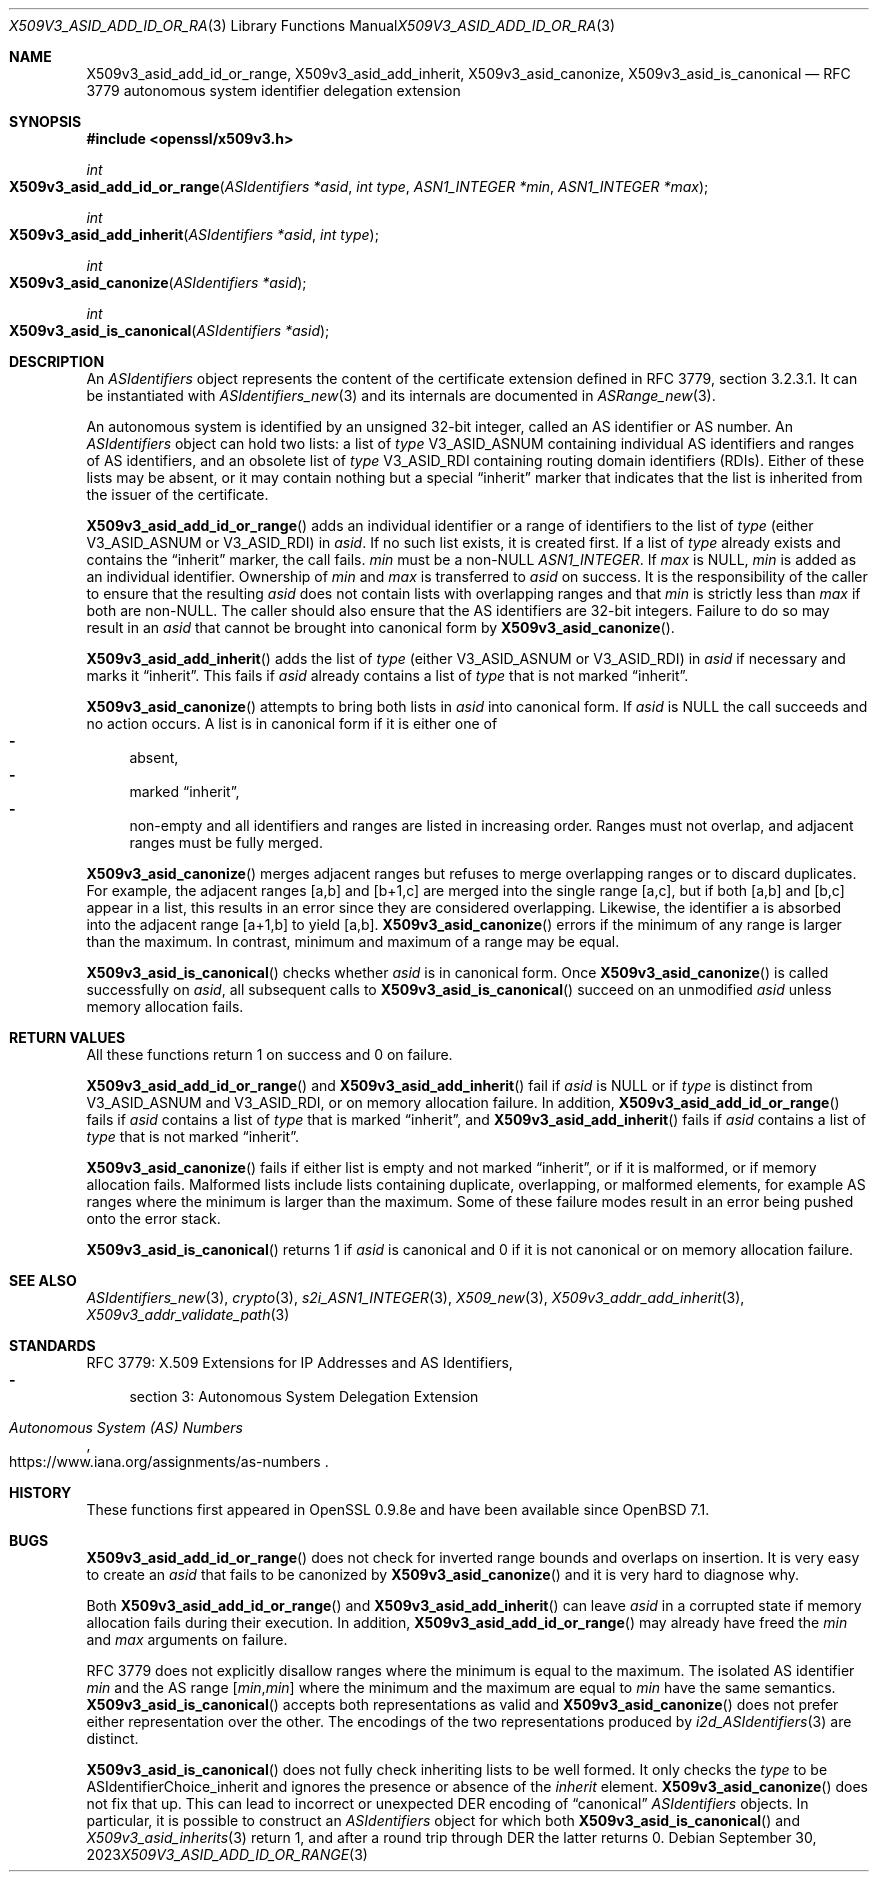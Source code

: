 .\" $OpenBSD: X509v3_asid_add_id_or_range.3,v 1.8 2023/09/30 14:29:41 schwarze Exp $
.\"
.\" Copyright (c) 2021-2023 Theo Buehler <tb@openbsd.org>
.\"
.\" Permission to use, copy, modify, and distribute this software for any
.\" purpose with or without fee is hereby granted, provided that the above
.\" copyright notice and this permission notice appear in all copies.
.\"
.\" THE SOFTWARE IS PROVIDED "AS IS" AND THE AUTHOR DISCLAIMS ALL WARRANTIES
.\" WITH REGARD TO THIS SOFTWARE INCLUDING ALL IMPLIED WARRANTIES OF
.\" MERCHANTABILITY AND FITNESS. IN NO EVENT SHALL THE AUTHOR BE LIABLE FOR
.\" ANY SPECIAL, DIRECT, INDIRECT, OR CONSEQUENTIAL DAMAGES OR ANY DAMAGES
.\" WHATSOEVER RESULTING FROM LOSS OF USE, DATA OR PROFITS, WHETHER IN AN
.\" ACTION OF CONTRACT, NEGLIGENCE OR OTHER TORTIOUS ACTION, ARISING OUT OF
.\" OR IN CONNECTION WITH THE USE OR PERFORMANCE OF THIS SOFTWARE.
.\"
.Dd $Mdocdate: September 30 2023 $
.Dt X509V3_ASID_ADD_ID_OR_RANGE 3
.Os
.Sh NAME
.Nm X509v3_asid_add_id_or_range ,
.Nm X509v3_asid_add_inherit ,
.Nm X509v3_asid_canonize ,
.Nm X509v3_asid_is_canonical
.Nd RFC 3779 autonomous system identifier delegation extension
.Sh SYNOPSIS
.In openssl/x509v3.h
.Ft int
.Fo X509v3_asid_add_id_or_range
.Fa "ASIdentifiers *asid"
.Fa "int type"
.Fa "ASN1_INTEGER *min"
.Fa "ASN1_INTEGER *max"
.Fc
.Ft int
.Fo X509v3_asid_add_inherit
.Fa "ASIdentifiers *asid"
.Fa "int type"
.Fc
.Ft int
.Fo X509v3_asid_canonize
.Fa "ASIdentifiers *asid"
.Fc
.Ft int
.Fo X509v3_asid_is_canonical
.Fa "ASIdentifiers *asid"
.Fc
.Sh DESCRIPTION
An
.Vt ASIdentifiers
object represents the content of the certificate extension
defined in RFC 3779, section 3.2.3.1.
It can be instantiated with
.Xr ASIdentifiers_new 3
and its internals are documented in
.Xr ASRange_new 3 .
.Pp
An autonomous system is identified by an unsigned 32-bit integer,
called an AS identifier or AS number.
An
.Vt ASIdentifiers
object can hold two lists:
a list of
.Fa type
.Dv V3_ASID_ASNUM
containing individual AS identifiers and ranges of AS identifiers,
and an obsolete list of
.Fa type
.Dv V3_ASID_RDI
containing routing domain identifiers (RDIs).
Either of these lists may be absent, or it may contain nothing
but a special
.Dq inherit
marker that indicates that the list is inherited from the issuer
of the certificate.
.Pp
.Fn X509v3_asid_add_id_or_range
adds an individual identifier or a range of identifiers to the list of
.Fa type
(either
.Dv V3_ASID_ASNUM
or
.Dv V3_ASID_RDI )
in
.Fa asid .
If no such list exists, it is created first.
If a list of
.Fa type
already exists and contains the
.Dq inherit
marker, the call fails.
.Fa min
must be a
.Pf non- Dv NULL
.Vt ASN1_INTEGER .
If
.Fa max
is
.Dv NULL ,
.Fa min
is added as an individual identifier.
Ownership of
.Fa min
and
.Fa max
is transferred to
.Fa asid
on success.
It is the responsibility of the caller to ensure that
the resulting
.Fa asid
does not contain lists with overlapping ranges and that
.Fa min
is strictly less than
.Fa max
if both are
.Pf non- Dv NULL .
The caller should also ensure that the AS identifiers are
32-bit integers.
Failure to do so may result in an
.Fa asid
that cannot be brought into canonical form by
.Fn X509v3_asid_canonize .
.Pp
.Fn X509v3_asid_add_inherit
adds the list of
.Fa type
(either
.Dv V3_ASID_ASNUM
or
.Dv V3_ASID_RDI )
in
.Fa asid
if necessary and marks it
.Dq inherit .
This fails if
.Fa asid
already contains a list of
.Fa type
that is not marked
.Dq inherit .
.Pp
.Fn X509v3_asid_canonize
attempts to bring both lists in
.Fa asid
into canonical form.
If
.Fa asid
is
.Dv NULL
the call succeeds and no action occurs.
A list is in canonical form if it is either one of
.Bl -dash -compact
.It
absent,
.It
marked
.Dq inherit ,
.It
non-empty and all identifiers and ranges are listed in increasing order.
Ranges must not overlap,
.\" the following is not currently specified and leads to ambiguity:
.\" contain at least two elements,
and adjacent ranges must be fully merged.
.El
.Pp
.Fn X509v3_asid_canonize
merges adjacent ranges
but refuses to merge overlapping ranges or to discard duplicates.
For example, the adjacent ranges [a,b] and [b+1,c] are merged
into the single range [a,c], but if both [a,b] and [b,c] appear in a list,
this results in an error since they are considered overlapping.
Likewise, the identifier a is absorbed into the adjacent
range [a+1,b] to yield [a,b].
.Fn X509v3_asid_canonize
errors if the minimum of any range is larger than the maximum.
In contrast, minimum and maximum of a range may be equal.
.Pp
.Fn X509v3_asid_is_canonical
checks whether
.Fa asid
is in canonical form.
Once
.Fn X509v3_asid_canonize
is called successfully on
.Fa asid ,
all subsequent calls to
.Fn X509v3_asid_is_canonical
succeed on an unmodified
.Fa asid
unless memory allocation fails.
.Sh RETURN VALUES
All these functions return 1 on success and 0 on failure.
.Pp
.Fn X509v3_asid_add_id_or_range
and
.Fn X509v3_asid_add_inherit
fail if
.Fa asid
is
.Dv NULL
or if
.Fa type
is distinct from
.Dv V3_ASID_ASNUM
and
.Dv V3_ASID_RDI ,
or on memory allocation failure.
In addition,
.Fn X509v3_asid_add_id_or_range
fails if
.Fa asid
contains a list of
.Fa type
that is marked
.Dq inherit ,
and
.Fn X509v3_asid_add_inherit
fails if
.Fa asid
contains a list of
.Fa type
that is not marked
.Dq inherit .
.Pp
.Fn X509v3_asid_canonize
fails if either list is empty and not marked
.Dq inherit ,
or if it is malformed, or if memory allocation fails.
Malformed lists include lists containing duplicate, overlapping,
or malformed elements, for example AS ranges where the minimum is
larger than the maximum.
Some of these failure modes result in an error being pushed onto the
error stack.
.Pp
.Fn X509v3_asid_is_canonical
returns 1 if
.Fa asid
is canonical and 0 if it is not canonical or on memory allocation
failure.
.Sh SEE ALSO
.Xr ASIdentifiers_new 3 ,
.Xr crypto 3 ,
.Xr s2i_ASN1_INTEGER 3 ,
.Xr X509_new 3 ,
.Xr X509v3_addr_add_inherit 3 ,
.Xr X509v3_addr_validate_path 3
.Sh STANDARDS
RFC 3779: X.509 Extensions for IP Addresses and AS Identifiers,
.Bl -dash -compact
.It
section 3: Autonomous System Delegation Extension
.El
.Pp
.Rs
.%T Autonomous System (AS) Numbers
.%U https://www.iana.org/assignments/as-numbers
.Re
.Sh HISTORY
These functions first appeared in OpenSSL 0.9.8e
and have been available since
.Ox 7.1 .
.Sh BUGS
.Fn X509v3_asid_add_id_or_range
does not check for inverted range bounds and overlaps
on insertion.
It is very easy to create an
.Fa asid
that fails to be canonized by
.Fn X509v3_asid_canonize
and it is very hard to diagnose why.
.Pp
Both
.Fn X509v3_asid_add_id_or_range
and
.Fn X509v3_asid_add_inherit
can leave
.Fa asid
in a corrupted state if memory allocation fails during their execution.
In addition,
.Fn X509v3_asid_add_id_or_range
may already have freed the
.Fa min
and
.Fa max
arguments on failure.
.Pp
RFC 3779 does not explicitly disallow ranges where the minimum
is equal to the maximum.
The isolated AS identifier
.Fa min
and the AS range
.Bq Fa min , Ns Fa min
where the minimum and the maximum are equal to
.Fa min
have the same semantics.
.Fn X509v3_asid_is_canonical
accepts both representations as valid and
.Fn X509v3_asid_canonize
does not prefer either representation over the other.
The encodings of the two representations produced by
.Xr i2d_ASIdentifiers 3
are distinct.
.Pp
.Fn X509v3_asid_is_canonical
does not fully check inheriting lists to be well formed.
It only checks the
.Fa type
to be
.Dv ASIdentifierChoice_inherit
and ignores the presence or absence of the
.Fa inherit
element.
.Fn X509v3_asid_canonize
does not fix that up.
This can lead to incorrect or unexpected DER encoding of
.Dq canonical
.Vt ASIdentifiers
objects.
In particular, it is possible to construct an
.Vt ASIdentifiers
object for which both
.Fn X509v3_asid_is_canonical
and
.Xr X509v3_asid_inherits 3
return 1, and after a round trip through DER the latter
returns 0.
